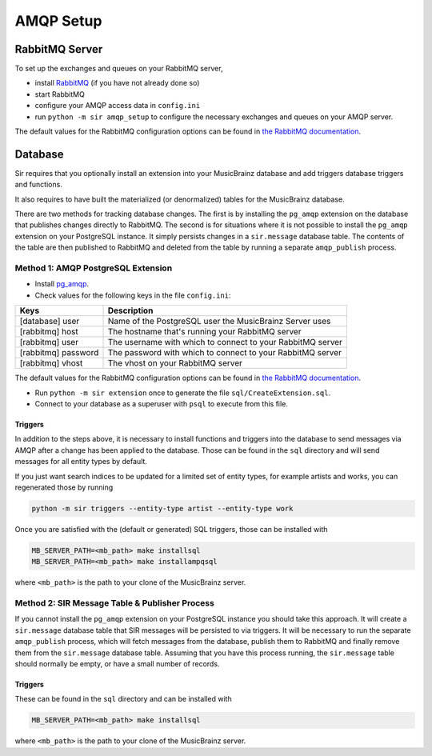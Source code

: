 .. _amqp:

AMQP Setup
----------

RabbitMQ Server
~~~~~~~~~~~~~~~

To set up the exchanges and queues on your RabbitMQ server,

* install `RabbitMQ <https://rabbitmq.com/>`_ (if you have not already done so)
* start RabbitMQ
* configure your AMQP access data in ``config.ini``
* run ``python -m sir amqp_setup`` to configure the necessary exchanges and
  queues on your AMQP server.

The default values for the RabbitMQ configuration options can be found in `the
RabbitMQ documentation`_.

Database
~~~~~~~~

Sir requires that you optionally install an extension into your MusicBrainz database
and add triggers database triggers and functions.

It also requires to have built the materialized (or denormalized) tables
for the MusicBrainz database.

There are two methods for tracking database changes. The first is by installing
the ``pg_amqp`` extension on the database that publishes changes directly to RabbitMQ.
The second is for situations where it is not possible to install the ``pg_amqp``
extension on your PostgreSQL instance. It simply persists changes in a ``sir.message``
database table. The contents of the table are then published to RabbitMQ and deleted from
the table by running a separate ``amqp_publish`` process.

Method 1: AMQP PostgreSQL Extension
+++++++++++++++++++++++++++++++++++

* Install `pg_amqp <https://github.com/omniti-labs/pg_amqp>`_.
* Check values for the following keys in the file ``config.ini``:

=================== ===========
Keys                Description
=================== ===========
[database] user     Name of the PostgreSQL user the MusicBrainz Server uses
[rabbitmq] host     The hostname that's running your RabbitMQ server
[rabbitmq] user     The username with which to connect to your RabbitMQ server
[rabbitmq] password The password with which to connect to your RabbitMQ server
[rabbitmq] vhost    The vhost on your RabbitMQ server
=================== ===========

The default values for the RabbitMQ configuration options can be found in `the
RabbitMQ documentation`_.

* Run ``python -m sir extension`` once to generate the file ``sql/CreateExtension.sql``.
* Connect to your database as a superuser with ``psql`` to execute from this file.

.. _triggers:

Triggers
""""""""

In addition to the steps above, it is necessary to install functions and
triggers into the database to send messages via AMQP after a change has been
applied to the database. Those can be found in the ``sql`` directory and will
send messages for all entity types by default.

If you just want search indices to be updated for a limited set of entity types,
for example artists and works, you can regenerated those by running

.. code-block:: shell

     python -m sir triggers --entity-type artist --entity-type work

Once you are satisfied with the (default or generated) SQL triggers, those can
be installed with

.. code-block:: shell

     MB_SERVER_PATH=<mb_path> make installsql
     MB_SERVER_PATH=<mb_path> make installampqsql

where ``<mb_path>`` is the path to your clone of the MusicBrainz server.

Method 2: SIR Message Table & Publisher Process
+++++++++++++++++++++++++++++++++++++++++++++++

If you cannot install the ``pg_amqp`` extension on your PostgreSQL instance you should
take this approach. It will create a ``sir.message`` database table that SIR messages
will be persisted to via triggers. It will be necessary to run the separate
``amqp_publish`` process, which will fetch messages from the database, publish them to
RabbitMQ and finally remove them from the ``sir.message`` database table. Assuming that
you have this process running, the ``sir.message`` table should normally be empty, or
have a small number of records.

Triggers
""""""""

These can be found in the ``sql`` directory and can be installed with

.. code-block:: shell

     MB_SERVER_PATH=<mb_path> make installsql

where ``<mb_path>`` is the path to your clone of the MusicBrainz server.

.. _the RabbitMQ documentation: https://www.rabbitmq.com/configure.html
